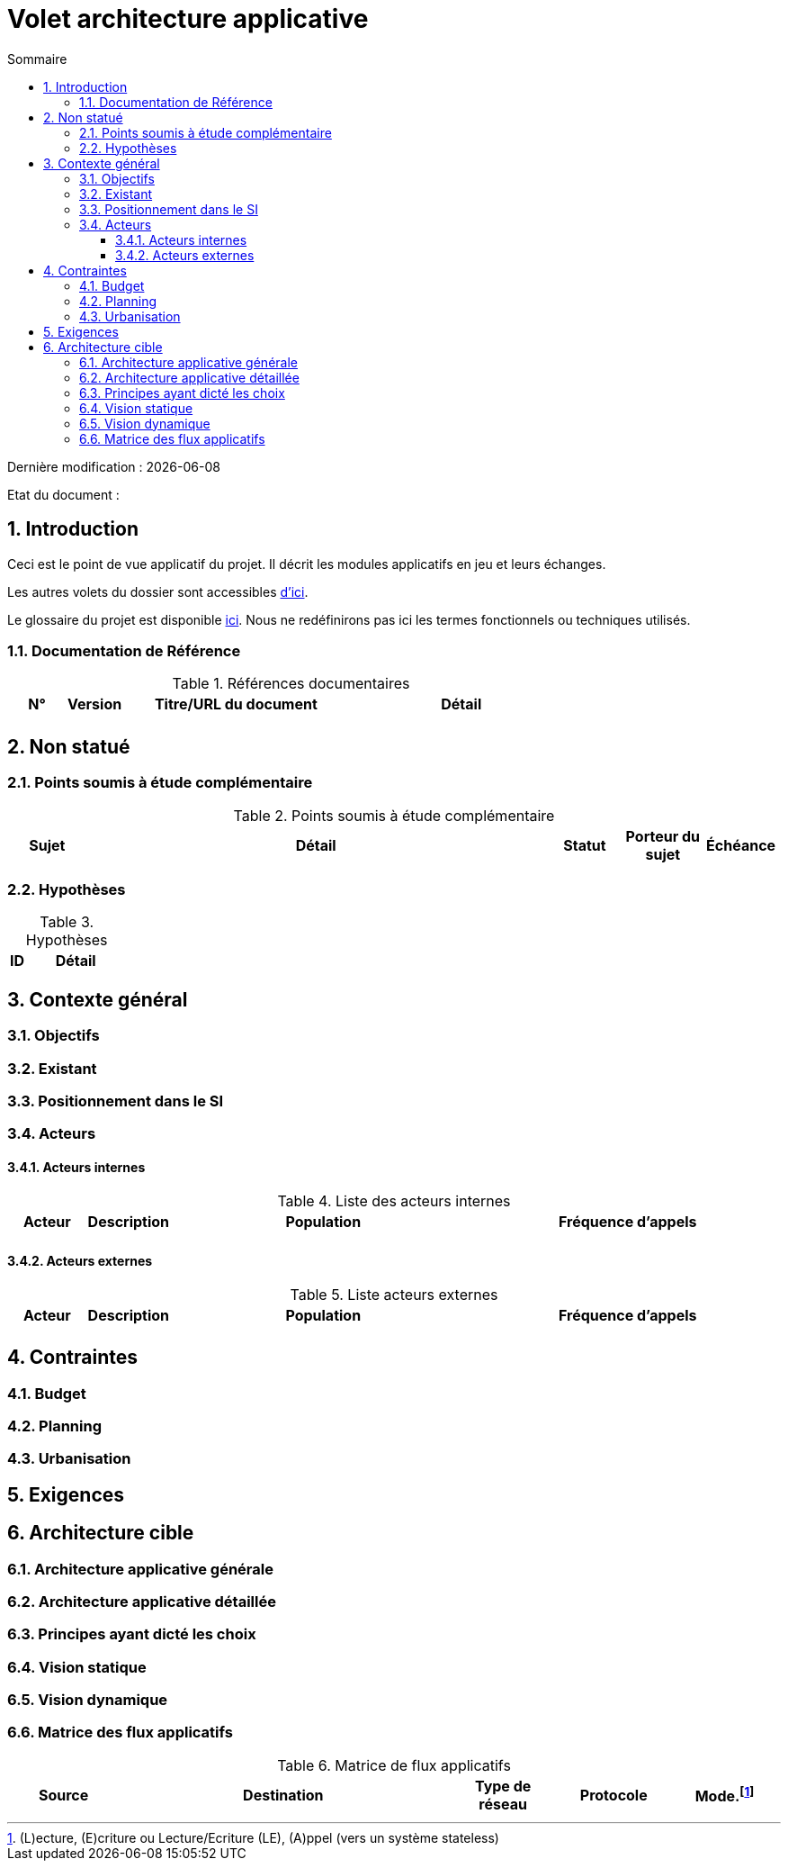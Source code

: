 
= Volet architecture applicative
:sectnumlevels: 4
:toclevels: 4
:sectnums: 4
:toc: left
:icons: font
:toc-title: Sommaire

Dernière modification : {docdate} 

Etat du document : 


== Introduction

Ceci est le point de vue applicatif du projet. Il décrit les modules applicatifs en jeu et leurs échanges.

Les autres volets du dossier sont accessibles link:./README.adoc[d'ici].

Le glossaire du projet est disponible link:glossaire.adoc[ici]. Nous ne redéfinirons pas ici les termes fonctionnels ou techniques utilisés.

=== Documentation de Référence

.Références documentaires
[cols="1,1,4,4"]
|===
|N°|Version|Titre/URL du document|Détail

|
|
|
|

|===

== Non statué

=== Points soumis à étude complémentaire

.Points soumis à étude complémentaire
[cols="1,6,1,1,1"]
|===
|Sujet| Détail | Statut| Porteur du sujet  | Échéance

|===


=== Hypothèses

.Hypothèses
[cols="1,6"]
|====
|ID|Détail

|====

== Contexte général

=== Objectifs

=== Existant

=== Positionnement dans le SI

=== Acteurs

==== Acteurs internes 

.Liste des acteurs internes
[cols="1,1,4,4"]
|===
|Acteur|Description|Population|Fréquence d'appels 

|
|
|
|

|===

==== Acteurs externes

.Liste acteurs externes
[cols="1,1,4,4"]
|===
|Acteur|Description|Population|Fréquence d'appels

| 
|
|
|

|===

== Contraintes

=== Budget

=== Planning

=== Urbanisation

== Exigences

== Architecture cible

=== Architecture applicative générale

=== Architecture applicative détaillée

=== Principes ayant dicté les choix

=== Vision statique

=== Vision dynamique

=== Matrice des flux applicatifs

.Matrice de flux applicatifs
[cols='1,3,1,1,1']
|====
|Source|Destination|Type de réseau|Protocole| Mode.footnote:[(L)ecture, (E)criture ou Lecture/Ecriture (LE), (A)ppel (vers un système stateless)]


|====